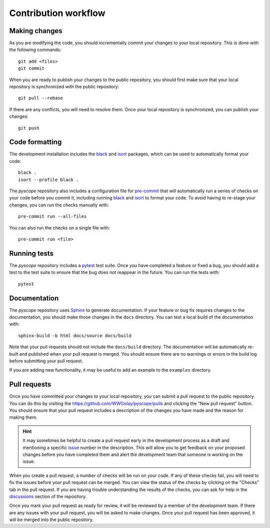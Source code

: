 *********************
Contribution workflow
*********************

Making changes
--------------
As you are modifying the code, you should incrementally commit your changes to
your local repository. This is done with the following commands::

    git add <files>
    git commit

When you are ready to publish your changes to the public repository, you
should first make sure that your local repository is synchronized with the
public repository::

    git pull --rebase

If there are any conflicts, you will need to resolve them. Once your local
repository is synchronized, you can publish your changes::

    git push


Code formatting
---------------
The development installation includes the `black <https://black.readthedocs.io/en/stable/>`_
and `isort <https://pycqa.github.io/isort/>`_ packages, which can be used to
automatically format your code::

    black .
    isort --profile black .

The `pyscope` repository also includes a configuration file for
`pre-commit <https://pre-commit.com/>`_ that will automatically run a series of
checks on your code before you commit it, including running
`black <https://black.readthedocs.io/en/stable/>`_ and
`isort <https://pycqa.github.io/isort/>`_ to format your code. To avoid having to
re-stage your changes, you can run the checks manually with::

    pre-commit run --all-files

You can also run the checks on a single file with::

    pre-commit run <file>

Running tests
-------------
The `pyscope` repository includes a `pytest <https://docs.pytest.org/en/latest/>`_
test suite. Once you have completed a feature or fixed a bug, you should add a test to the
test suite to ensure that the bug does not reappear in the future.
You can run the tests with::

    pytest

Documentation
-------------
The `pyscope` repository uses `Sphinx <https://www.sphinx-doc.org/en/master/>`_
to generate documentation. If your feature or bug fix requires changes to the
documentation, you should make those changes in the ``docs`` directory. You can
test a local build of the documentation with::

    sphinx-build -b html docs/source docs/build

Note that your pull requests should not include the ``docs/build`` directory.
The documentation will be automatically re-built and published when your pull request
is merged. You should ensure there are no warnings or errors in the build log
before submitting your pull request.

If you are adding new functionality, it may be useful to add an example to the
``examples`` directory.

Pull requests
-------------
Once you have committed your changes to your local repository, you can submit
a pull request to the public repository. You can do this by visiting the
`<https://github.com/WWGolay/pyscope/pulls>`_ and clicking the
"New pull request" button. You should ensure that your pull request includes a
description of the changes you have made and the reason for making them.

.. hint::

    It may sometimes be helpful to create a pull request early in the development process
    as a draft and mentioning a specific `issue <https://github.com/WWGolay/pyscope/issues>`_
    number in the description. This will allow you to get feedback on your proposed
    changes before you have completed them and alert the development team that
    someone is working on the issue.

When you create a pull request, a number of checks will be run on your code. If
any of these checks fail, you will need to fix the issues before your pull
request can be merged. You can view the status of the checks by clicking on the
"Checks" tab in the pull request. If you are having trouble understanding the
results of the checks, you can ask for help in the
`discussions <https://github.com/WWGolay/pyscope/discussions>`_ section of the
repository.

Once you mark your pull request as ready for review, it will be reviewed by a
member of the development team. If there are any issues with your pull request,
you will be asked to make changes. Once your pull request has been approved, it
will be merged into the public repository.
